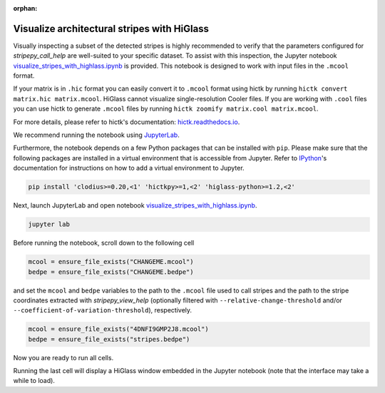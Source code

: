 ..
  Copyright (C) 2025 Andrea Raffo <andrea.raffo@ibv.uio.no>
  SPDX-License-Identifier: MIT

:orphan:

Visualize architectural stripes with HiGlass
============================================

Visually inspecting a subset of the detected stripes is highly recommended to verify that the parameters configured for `stripepy_call_help` are well-suited to your specific dataset.
To assist with this inspection, the Jupyter notebook
`visualize_stripes_with_highlass.ipynb <https://github.com/paulsengroup/StripePy/blob/main/utils/visualize_stripes_with_highlass.ipynb>`_ is provided.
This notebook is designed to work with input files in the ``.mcool`` format.

If your matrix is in ``.hic`` format you can easily convert it to ``.mcool`` format using hictk by running ``hictk convert matrix.hic matrix.mcool``.
HiGlass cannot visualize single-resolution Cooler files. If you are working with ``.cool`` files you can use hictk to generate ``.mcool`` files by running ``hictk zoomify matrix.cool matrix.mcool``.

For more details, please refer to hictk's documentation: `hictk.readthedocs.io <https://hictk.readthedocs.io/en/stable/quickstart_cli.html>`_.

We recommend running the notebook using `JupyterLab <https://jupyter.org/install>`_.

Furthermore, the notebook depends on a few Python packages that can be installed with ``pip``.
Please make sure that the following packages are installed in a virtual environment that is accessible from Jupyter.
Refer to `IPython <https://ipython.readthedocs.io/en/stable/install/kernel_install.html>`_'s documentation for instructions on how to add a virtual environment to Jupyter.

.. code-block:: bash

  pip install 'clodius>=0.20,<1' 'hictkpy>=1,<2' 'higlass-python>=1.2,<2'

Next, launch JupyterLab and open notebook `visualize_stripes_with_highlass.ipynb <https://github.com/paulsengroup/StripePy/blob/main/utils/visualize_stripes_with_highlass.ipynb>`_.

.. code-block:: bash

  jupyter lab

Before running the notebook, scroll down to the following cell

.. code-block:: bash

  mcool = ensure_file_exists("CHANGEME.mcool")
  bedpe = ensure_file_exists("CHANGEME.bedpe")

and set the ``mcool`` and ``bedpe`` variables to the path to the ``.mcool`` file used to call stripes and the path to the stripe coordinates extracted with `stripepy_view_help` (optionally filtered with ``--relative-change-threshold`` and/or ``--coefficient-of-variation-threshold``), respectively.

.. code-block:: bash

  mcool = ensure_file_exists("4DNFI9GMP2J8.mcool")
  bedpe = ensure_file_exists("stripes.bedpe")

Now you are ready to run all cells.

Running the last cell will display a HiGlass window embedded in the Jupyter notebook (note that the interface may take a while to load).

.. only:: not latex

  .. image:: assets/4DNFI9GMP2J8_chr2_156mbp_higlass_view.png

.. only:: latex

  .. image:: assets/4DNFI9GMP2J8_chr2_156mbp_higlass_view.pdf
